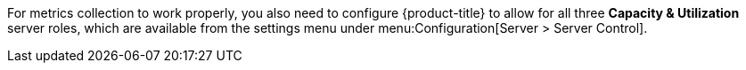For metrics collection to work properly, you also need to configure {product-title} to allow for all three *Capacity & Utilization* server roles, which are available from the settings menu under menu:Configuration[Server > Server Control]. 
ifdef::cfme[For more information on capacity and utilization collection,  see https://access.redhat.com/documentation/en-us/red_hat_cloudforms/4.6/html/deployment_planning_guide/capacity_planning#assigning_the_capacity_and_utilization_server_roles[Assigning the Capacity and Utilization Server Roles] in the _Deployment Planning Guide_.]
